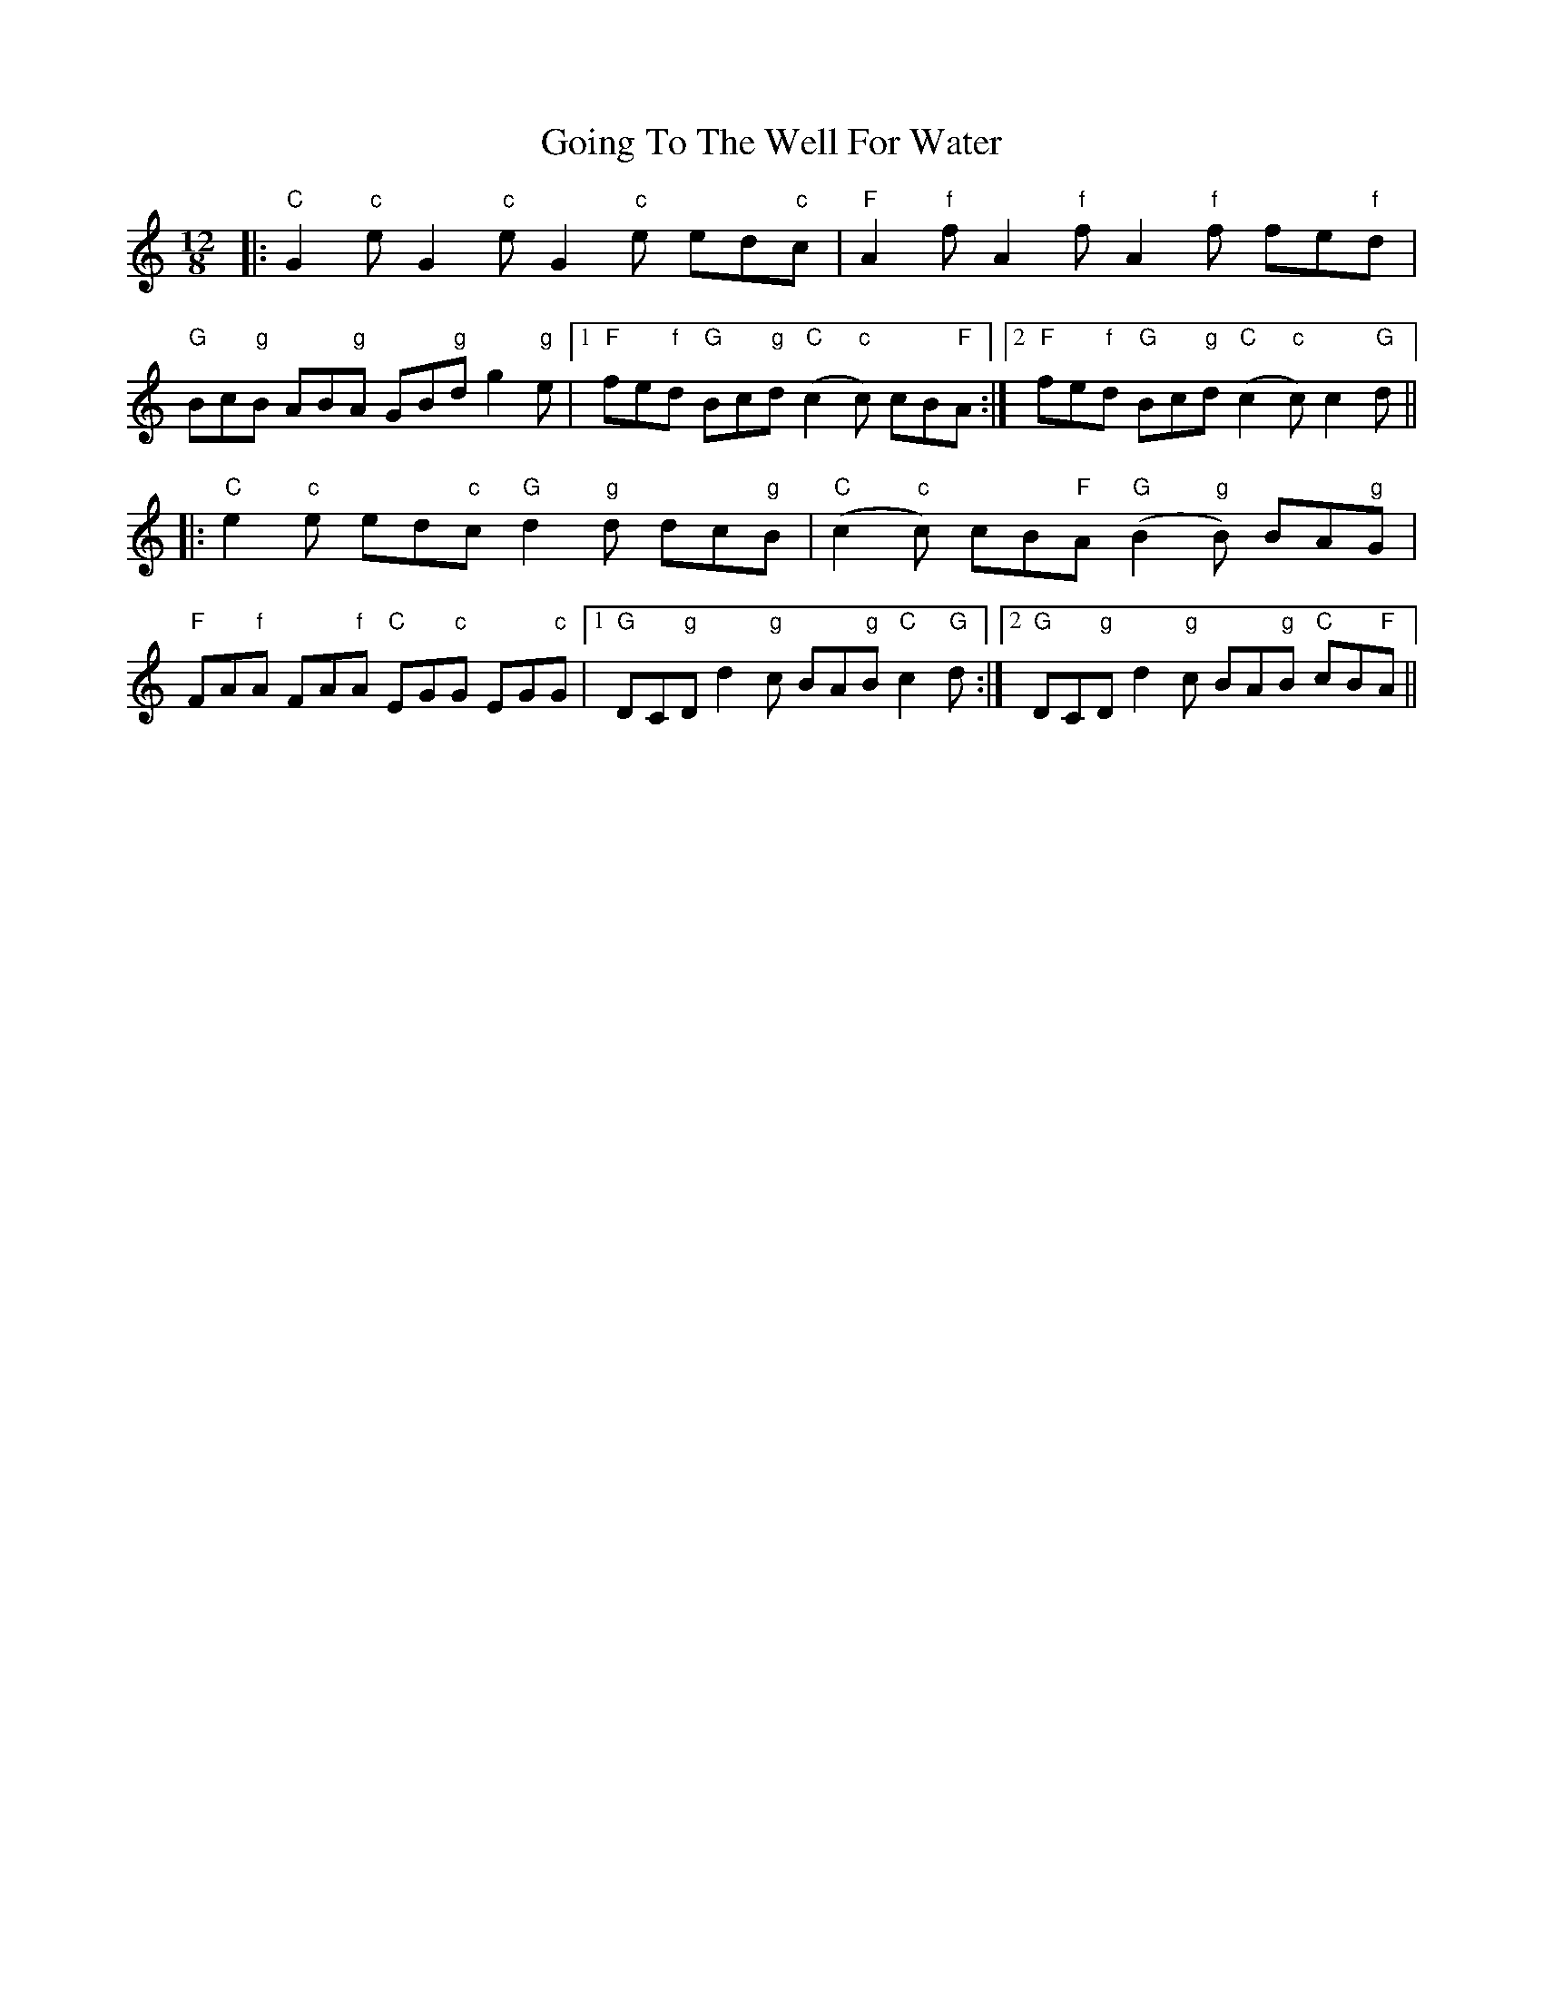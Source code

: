 X: 15657
T: Going To The Well For Water
R: slide
M: 12/8
K: Cmajor
|:"C"G2"c"e G2"c"e G2"c"e ed"c"c|"F"A2"f"f A2"f"f A2"f"f fe"f"d|
"G"Bc"g"B AB"g"A GB"g"d g2"g"e|1 "F"fe"f"d "G"Bc"g"d "C"(c2"c"c) cB"F"A:|2 "F"fe"f"d "G"Bc"g"d "C"(c2"c"c) c2"G"d||
|:"C"e2"c"e ed"c"c "G"d2"g"d dc"g"B|"C"(c2"c"c) cB"F"A "G"(B2"g"B) BA"g"G|
"F"FA"f"A FA"f"A "C"EG"c"G EG"c"G|1 "G"DC"g"D d2"g"c BA"g"B "C"c2"G"d:|2 "G"DC"g"D d2"g"c BA"g"B "C"cB"F"A||

